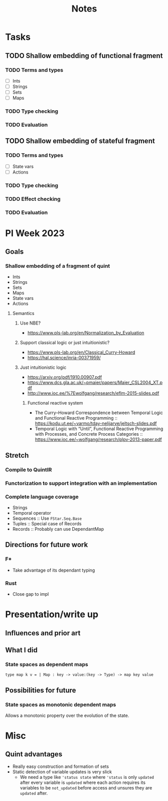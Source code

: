 #+title: Notes
* Tasks
** TODO Shallow embedding of functional fragment
*** TODO Terms and types
- [ ] Ints
- [ ] Strings
- [ ] Sets
- [ ] Maps
*** TODO Type checking
*** TODO Evaluation
** TODO Shallow embedding of stateful fragment
*** TODO Terms and types
- [ ] State vars
- [ ] Actions
*** TODO Type checking
*** TODO Effect checking
*** TODO Evaluation
* PI Week 2023
** Goals
*** Shallow embedding of a fragment of quint
- Ints
- Strings
- Sets
- Maps
- State vars
- Actions

**** Semantics

***** Use NBE?
- https://www.pls-lab.org/en/Normalization_by_Evaluation
***** Support classical logic or just intuitionistic?
- https://www.pls-lab.org/en/Classical_Curry-Howard
- https://hal.science/inria-00371959/
***** Just intuitionistic logic
- https://arxiv.org/pdf/1910.00907.pdf
- https://www.dcs.gla.ac.uk/~pmaier/papers/Maier_CSL2004_XT.pdf
- http://www.ioc.ee/%7Ewolfgang/research/eflm-2015-slides.pdf
****** Functional reactive system
- The Curry–Howard Correspondence between Temporal Logic and Functional Reactive
  Programming :: https://kodu.ut.ee/~varmo/tday-nelijarve/jeltsch-slides.pdf
- Temporal Logic with “Until”, Functional Reactive Programming with Processes,
  and Concrete Process Categories ::
  https://www.ioc.ee/~wolfgang/research/plpv-2013-paper.pdf

** Stretch

*** Compile to QuintIR
*** Functorization to support integration with an implementation
*** Complete language coverage
- Strings
- Temporal operator
- Sequences :: Use =FStar.Seq.Base=
- Tuples :: Special case of Records
- Records :: Probably can use DependantMap

** Directions for future work
*** F*
- Take advantage of its dependant typing
*** Rust
- Close gap to impl

* Presentation/write up
** Influences and prior art
** What I did
*** State spaces as dependent maps
#+begin_src fstar
type map k v = | Map : key -> value:(key -> Type) -> map key value
#+end_src

** Possibilities for future
*** State spaces as monotonic dependent maps
Allows a monotonic property over the evolution of the state.


* Misc
** Quint advantages
- Really easy construction and formation of sets
- Static detection of variable updates is very slick
  - We need a type like ='status state= where ='status= is only =updated= after
    every variable is =updated= where each action requires its variables to be
    =not_updated= before access and unsures they are =updated= after.
